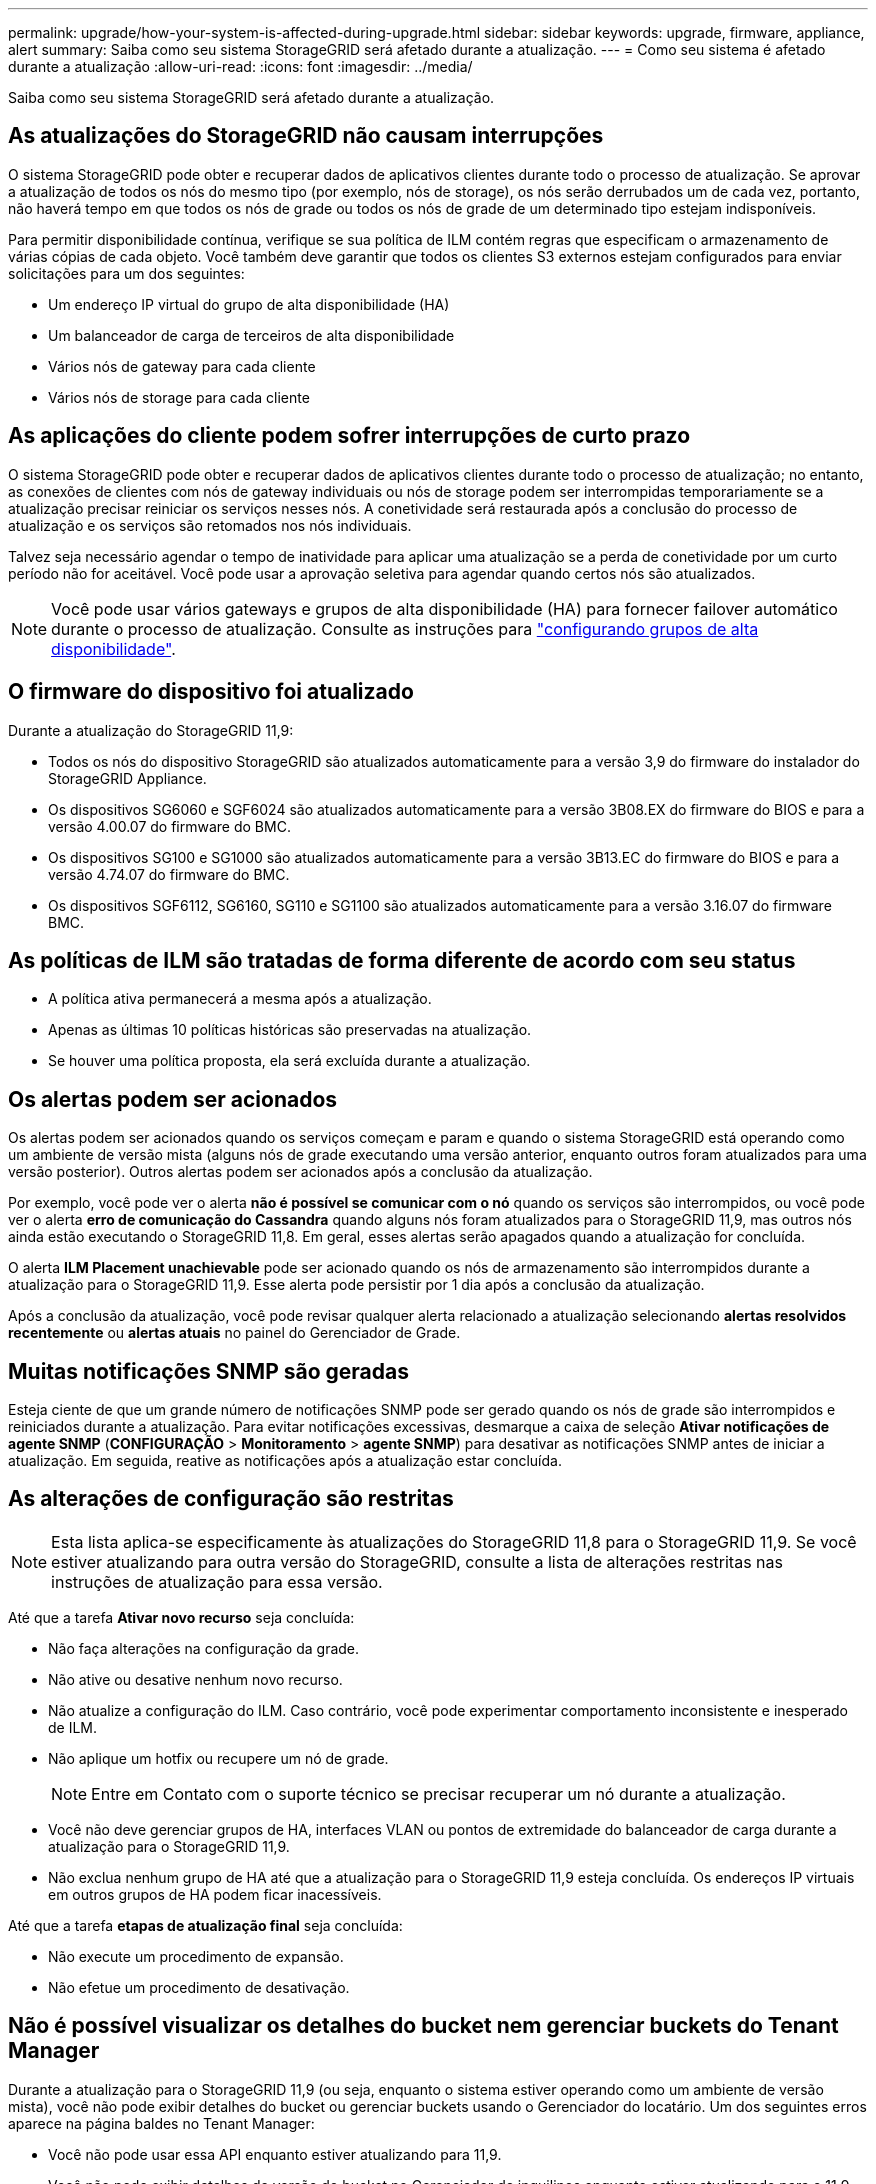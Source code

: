 ---
permalink: upgrade/how-your-system-is-affected-during-upgrade.html 
sidebar: sidebar 
keywords: upgrade, firmware, appliance, alert 
summary: Saiba como seu sistema StorageGRID será afetado durante a atualização. 
---
= Como seu sistema é afetado durante a atualização
:allow-uri-read: 
:icons: font
:imagesdir: ../media/


[role="lead"]
Saiba como seu sistema StorageGRID será afetado durante a atualização.



== As atualizações do StorageGRID não causam interrupções

O sistema StorageGRID pode obter e recuperar dados de aplicativos clientes durante todo o processo de atualização. Se aprovar a atualização de todos os nós do mesmo tipo (por exemplo, nós de storage), os nós serão derrubados um de cada vez, portanto, não haverá tempo em que todos os nós de grade ou todos os nós de grade de um determinado tipo estejam indisponíveis.

Para permitir disponibilidade contínua, verifique se sua política de ILM contém regras que especificam o armazenamento de várias cópias de cada objeto. Você também deve garantir que todos os clientes S3 externos estejam configurados para enviar solicitações para um dos seguintes:

* Um endereço IP virtual do grupo de alta disponibilidade (HA)
* Um balanceador de carga de terceiros de alta disponibilidade
* Vários nós de gateway para cada cliente
* Vários nós de storage para cada cliente




== As aplicações do cliente podem sofrer interrupções de curto prazo

O sistema StorageGRID pode obter e recuperar dados de aplicativos clientes durante todo o processo de atualização; no entanto, as conexões de clientes com nós de gateway individuais ou nós de storage podem ser interrompidas temporariamente se a atualização precisar reiniciar os serviços nesses nós. A conetividade será restaurada após a conclusão do processo de atualização e os serviços são retomados nos nós individuais.

Talvez seja necessário agendar o tempo de inatividade para aplicar uma atualização se a perda de conetividade por um curto período não for aceitável. Você pode usar a aprovação seletiva para agendar quando certos nós são atualizados.


NOTE: Você pode usar vários gateways e grupos de alta disponibilidade (HA) para fornecer failover automático durante o processo de atualização. Consulte as instruções para link:../admin/configure-high-availability-group.html["configurando grupos de alta disponibilidade"].



== O firmware do dispositivo foi atualizado

Durante a atualização do StorageGRID 11,9:

* Todos os nós do dispositivo StorageGRID são atualizados automaticamente para a versão 3,9 do firmware do instalador do StorageGRID Appliance.
* Os dispositivos SG6060 e SGF6024 são atualizados automaticamente para a versão 3B08.EX do firmware do BIOS e para a versão 4.00.07 do firmware do BMC.
* Os dispositivos SG100 e SG1000 são atualizados automaticamente para a versão 3B13.EC do firmware do BIOS e para a versão 4.74.07 do firmware do BMC.
* Os dispositivos SGF6112, SG6160, SG110 e SG1100 são atualizados automaticamente para a versão 3.16.07 do firmware BMC.




== As políticas de ILM são tratadas de forma diferente de acordo com seu status

* A política ativa permanecerá a mesma após a atualização.
* Apenas as últimas 10 políticas históricas são preservadas na atualização.
* Se houver uma política proposta, ela será excluída durante a atualização.




== Os alertas podem ser acionados

Os alertas podem ser acionados quando os serviços começam e param e quando o sistema StorageGRID está operando como um ambiente de versão mista (alguns nós de grade executando uma versão anterior, enquanto outros foram atualizados para uma versão posterior). Outros alertas podem ser acionados após a conclusão da atualização.

Por exemplo, você pode ver o alerta *não é possível se comunicar com o nó* quando os serviços são interrompidos, ou você pode ver o alerta *erro de comunicação do Cassandra* quando alguns nós foram atualizados para o StorageGRID 11,9, mas outros nós ainda estão executando o StorageGRID 11,8. Em geral, esses alertas serão apagados quando a atualização for concluída.

O alerta *ILM Placement unachievable* pode ser acionado quando os nós de armazenamento são interrompidos durante a atualização para o StorageGRID 11,9. Esse alerta pode persistir por 1 dia após a conclusão da atualização.

Após a conclusão da atualização, você pode revisar qualquer alerta relacionado a atualização selecionando *alertas resolvidos recentemente* ou *alertas atuais* no painel do Gerenciador de Grade.



== Muitas notificações SNMP são geradas

Esteja ciente de que um grande número de notificações SNMP pode ser gerado quando os nós de grade são interrompidos e reiniciados durante a atualização. Para evitar notificações excessivas, desmarque a caixa de seleção *Ativar notificações de agente SNMP* (*CONFIGURAÇÃO* > *Monitoramento* > *agente SNMP*) para desativar as notificações SNMP antes de iniciar a atualização. Em seguida, reative as notificações após a atualização estar concluída.



== As alterações de configuração são restritas


NOTE: Esta lista aplica-se especificamente às atualizações do StorageGRID 11,8 para o StorageGRID 11,9. Se você estiver atualizando para outra versão do StorageGRID, consulte a lista de alterações restritas nas instruções de atualização para essa versão.

Até que a tarefa *Ativar novo recurso* seja concluída:

* Não faça alterações na configuração da grade.
* Não ative ou desative nenhum novo recurso.
* Não atualize a configuração do ILM. Caso contrário, você pode experimentar comportamento inconsistente e inesperado de ILM.
* Não aplique um hotfix ou recupere um nó de grade.
+

NOTE: Entre em Contato com o suporte técnico se precisar recuperar um nó durante a atualização.

* Você não deve gerenciar grupos de HA, interfaces VLAN ou pontos de extremidade do balanceador de carga durante a atualização para o StorageGRID 11,9.
* Não exclua nenhum grupo de HA até que a atualização para o StorageGRID 11,9 esteja concluída. Os endereços IP virtuais em outros grupos de HA podem ficar inacessíveis.


Até que a tarefa *etapas de atualização final* seja concluída:

* Não execute um procedimento de expansão.
* Não efetue um procedimento de desativação.




== Não é possível visualizar os detalhes do bucket nem gerenciar buckets do Tenant Manager

Durante a atualização para o StorageGRID 11,9 (ou seja, enquanto o sistema estiver operando como um ambiente de versão mista), você não pode exibir detalhes do bucket ou gerenciar buckets usando o Gerenciador do locatário. Um dos seguintes erros aparece na página baldes no Tenant Manager:

* Você não pode usar essa API enquanto estiver atualizando para 11,9.
* Você não pode exibir detalhes de versão do bucket no Gerenciador de inquilinos enquanto estiver atualizando para o 11,9.


Este erro será resolvido após a atualização para o 11,9 estar concluída.

.Solução alternativa
Enquanto a atualização do 11,9 estiver em andamento, use as seguintes ferramentas para exibir detalhes do bucket ou gerenciar buckets, em vez de usar o Gerenciador do locatário:

* Para efetuar operações S3 padrão num balde, utilize a link:../s3/operations-on-buckets.html["S3 API REST"] ou a link:../tenant/understanding-tenant-management-api.html["API de gerenciamento do locatário"].
* Para executar operações personalizadas do StorageGRID em um bucket (por exemplo, exibindo e modificando a consistência do bucket, habilitando ou desativando as atualizações do último tempo de acesso ou configurando a integração de pesquisa), use a API de Gerenciamento do locatário.

